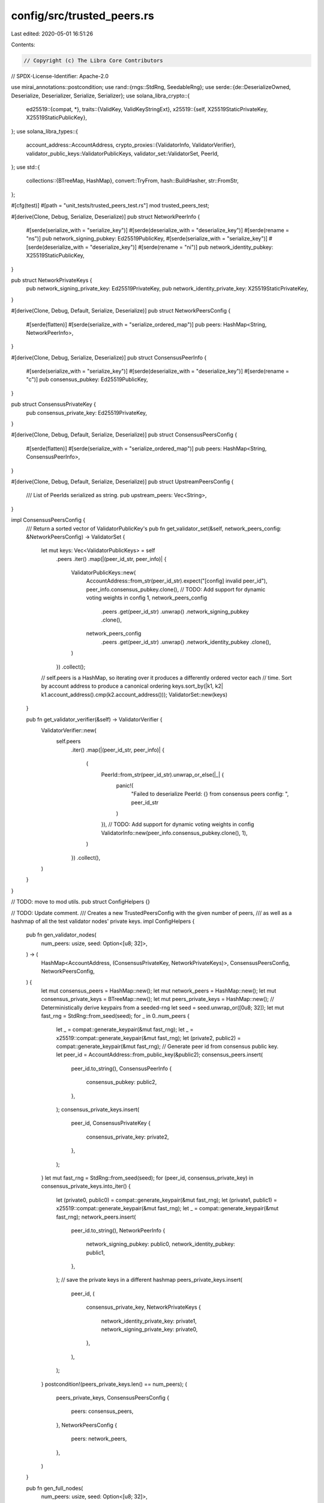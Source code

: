config/src/trusted_peers.rs
===========================

Last edited: 2020-05-01 16:51:26

Contents:

.. code-block:: rs

    // Copyright (c) The Libra Core Contributors
// SPDX-License-Identifier: Apache-2.0

use mirai_annotations::postcondition;
use rand::{rngs::StdRng, SeedableRng};
use serde::{de::DeserializeOwned, Deserialize, Deserializer, Serialize, Serializer};
use solana_libra_crypto::{
    ed25519::{compat, *},
    traits::{ValidKey, ValidKeyStringExt},
    x25519::{self, X25519StaticPrivateKey, X25519StaticPublicKey},
};
use solana_libra_types::{
    account_address::AccountAddress,
    crypto_proxies::{ValidatorInfo, ValidatorVerifier},
    validator_public_keys::ValidatorPublicKeys,
    validator_set::ValidatorSet,
    PeerId,
};
use std::{
    collections::{BTreeMap, HashMap},
    convert::TryFrom,
    hash::BuildHasher,
    str::FromStr,
};

#[cfg(test)]
#[path = "unit_tests/trusted_peers_test.rs"]
mod trusted_peers_test;

#[derive(Clone, Debug, Serialize, Deserialize)]
pub struct NetworkPeerInfo {
    #[serde(serialize_with = "serialize_key")]
    #[serde(deserialize_with = "deserialize_key")]
    #[serde(rename = "ns")]
    pub network_signing_pubkey: Ed25519PublicKey,
    #[serde(serialize_with = "serialize_key")]
    #[serde(deserialize_with = "deserialize_key")]
    #[serde(rename = "ni")]
    pub network_identity_pubkey: X25519StaticPublicKey,
}

pub struct NetworkPrivateKeys {
    pub network_signing_private_key: Ed25519PrivateKey,
    pub network_identity_private_key: X25519StaticPrivateKey,
}

#[derive(Clone, Debug, Default, Serialize, Deserialize)]
pub struct NetworkPeersConfig {
    #[serde(flatten)]
    #[serde(serialize_with = "serialize_ordered_map")]
    pub peers: HashMap<String, NetworkPeerInfo>,
}

#[derive(Clone, Debug, Serialize, Deserialize)]
pub struct ConsensusPeerInfo {
    #[serde(serialize_with = "serialize_key")]
    #[serde(deserialize_with = "deserialize_key")]
    #[serde(rename = "c")]
    pub consensus_pubkey: Ed25519PublicKey,
}

pub struct ConsensusPrivateKey {
    pub consensus_private_key: Ed25519PrivateKey,
}

#[derive(Clone, Debug, Default, Serialize, Deserialize)]
pub struct ConsensusPeersConfig {
    #[serde(flatten)]
    #[serde(serialize_with = "serialize_ordered_map")]
    pub peers: HashMap<String, ConsensusPeerInfo>,
}

#[derive(Clone, Debug, Default, Serialize, Deserialize)]
pub struct UpstreamPeersConfig {
    /// List of PeerIds serialized as string.
    pub upstream_peers: Vec<String>,
}

impl ConsensusPeersConfig {
    /// Return a sorted vector of ValidatorPublicKey's
    pub fn get_validator_set(&self, network_peers_config: &NetworkPeersConfig) -> ValidatorSet {
        let mut keys: Vec<ValidatorPublicKeys> = self
            .peers
            .iter()
            .map(|(peer_id_str, peer_info)| {
                ValidatorPublicKeys::new(
                    AccountAddress::from_str(peer_id_str).expect("[config] invalid peer_id"),
                    peer_info.consensus_pubkey.clone(),
                    // TODO: Add support for dynamic voting weights in config
                    1,
                    network_peers_config
                        .peers
                        .get(peer_id_str)
                        .unwrap()
                        .network_signing_pubkey
                        .clone(),
                    network_peers_config
                        .peers
                        .get(peer_id_str)
                        .unwrap()
                        .network_identity_pubkey
                        .clone(),
                )
            })
            .collect();
        // self.peers is a HashMap, so iterating over it produces a differently ordered vector each
        // time. Sort by account address to produce a canonical ordering
        keys.sort_by(|k1, k2| k1.account_address().cmp(k2.account_address()));
        ValidatorSet::new(keys)
    }

    pub fn get_validator_verifier(&self) -> ValidatorVerifier {
        ValidatorVerifier::new(
            self.peers
                .iter()
                .map(|(peer_id_str, peer_info)| {
                    (
                        PeerId::from_str(peer_id_str).unwrap_or_else(|_| {
                            panic!(
                                "Failed to deserialize PeerId: {} from consensus peers config: ",
                                peer_id_str
                            )
                        }),
                        // TODO: Add support for dynamic voting weights in config
                        ValidatorInfo::new(peer_info.consensus_pubkey.clone(), 1),
                    )
                })
                .collect(),
        )
    }
}

// TODO: move to mod utils.
pub struct ConfigHelpers {}

// TODO: Update comment.
/// Creates a new TrustedPeersConfig with the given number of peers,
/// as well as a hashmap of all the test validator nodes' private keys.
impl ConfigHelpers {
    pub fn gen_validator_nodes(
        num_peers: usize,
        seed: Option<[u8; 32]>,
    ) -> (
        HashMap<AccountAddress, (ConsensusPrivateKey, NetworkPrivateKeys)>,
        ConsensusPeersConfig,
        NetworkPeersConfig,
    ) {
        let mut consensus_peers = HashMap::new();
        let mut network_peers = HashMap::new();
        let mut consensus_private_keys = BTreeMap::new();
        let mut peers_private_keys = HashMap::new();
        // Deterministically derive keypairs from a seeded-rng
        let seed = seed.unwrap_or([0u8; 32]);
        let mut fast_rng = StdRng::from_seed(seed);
        for _ in 0..num_peers {
            let _ = compat::generate_keypair(&mut fast_rng);
            let _ = x25519::compat::generate_keypair(&mut fast_rng);
            let (private2, public2) = compat::generate_keypair(&mut fast_rng);
            // Generate peer id from consensus public key.
            let peer_id = AccountAddress::from_public_key(&public2);
            consensus_peers.insert(
                peer_id.to_string(),
                ConsensusPeerInfo {
                    consensus_pubkey: public2,
                },
            );
            consensus_private_keys.insert(
                peer_id,
                ConsensusPrivateKey {
                    consensus_private_key: private2,
                },
            );
        }
        let mut fast_rng = StdRng::from_seed(seed);
        for (peer_id, consensus_private_key) in consensus_private_keys.into_iter() {
            let (private0, public0) = compat::generate_keypair(&mut fast_rng);
            let (private1, public1) = x25519::compat::generate_keypair(&mut fast_rng);
            let _ = compat::generate_keypair(&mut fast_rng);
            network_peers.insert(
                peer_id.to_string(),
                NetworkPeerInfo {
                    network_signing_pubkey: public0,
                    network_identity_pubkey: public1,
                },
            );
            // save the private keys in a different hashmap
            peers_private_keys.insert(
                peer_id,
                (
                    consensus_private_key,
                    NetworkPrivateKeys {
                        network_identity_private_key: private1,
                        network_signing_private_key: private0,
                    },
                ),
            );
        }
        postcondition!(peers_private_keys.len() == num_peers);
        (
            peers_private_keys,
            ConsensusPeersConfig {
                peers: consensus_peers,
            },
            NetworkPeersConfig {
                peers: network_peers,
            },
        )
    }

    pub fn gen_full_nodes(
        num_peers: usize,
        seed: Option<[u8; 32]>,
    ) -> (
        HashMap<AccountAddress, NetworkPrivateKeys>,
        NetworkPeersConfig,
    ) {
        let mut network_peers = HashMap::new();
        let mut peers_private_keys = HashMap::new();
        // Deterministically derive keypairs from a seeded-rng
        let seed = seed.unwrap_or([1u8; 32]);
        let mut fast_rng = StdRng::from_seed(seed);
        for _ in 0..num_peers {
            let (private0, public0) = compat::generate_keypair(&mut fast_rng);
            let (private1, public1) = x25519::compat::generate_keypair(&mut fast_rng);
            // Generate peer id from network identity key.
            let peer_id = AccountAddress::try_from(public1.to_bytes()).unwrap();
            network_peers.insert(
                peer_id.to_string(),
                NetworkPeerInfo {
                    network_signing_pubkey: public0,
                    network_identity_pubkey: public1,
                },
            );
            // save the private keys in a different hashmap
            peers_private_keys.insert(
                peer_id,
                NetworkPrivateKeys {
                    network_identity_private_key: private1,
                    network_signing_private_key: private0,
                },
            );
        }
        postcondition!(peers_private_keys.len() == num_peers);
        (
            peers_private_keys,
            NetworkPeersConfig {
                peers: network_peers,
            },
        )
    }
}

pub fn serialize_key<S, K>(key: &K, serializer: S) -> Result<S::Ok, S::Error>
where
    S: Serializer,
    K: Serialize + ValidKeyStringExt,
{
    key.to_encoded_string()
        .map_err(<S::Error as serde::ser::Error>::custom)
        .and_then(|str| serializer.serialize_str(&str[..]))
}

pub fn deserialize_key<'de, D, K>(deserializer: D) -> Result<K, D::Error>
where
    D: Deserializer<'de>,
    K: ValidKeyStringExt + DeserializeOwned + 'static,
{
    let encoded_key: String = Deserialize::deserialize(deserializer)?;

    ValidKeyStringExt::from_encoded_string(&encoded_key)
        .map_err(<D::Error as serde::de::Error>::custom)
}

pub fn serialize_ordered_map<S, V, H>(
    value: &HashMap<String, V, H>,
    serializer: S,
) -> Result<S::Ok, S::Error>
where
    S: Serializer,
    H: BuildHasher,
    V: Serialize,
{
    let ordered: BTreeMap<_, _> = value.iter().collect();
    ordered.serialize(serializer)
}



